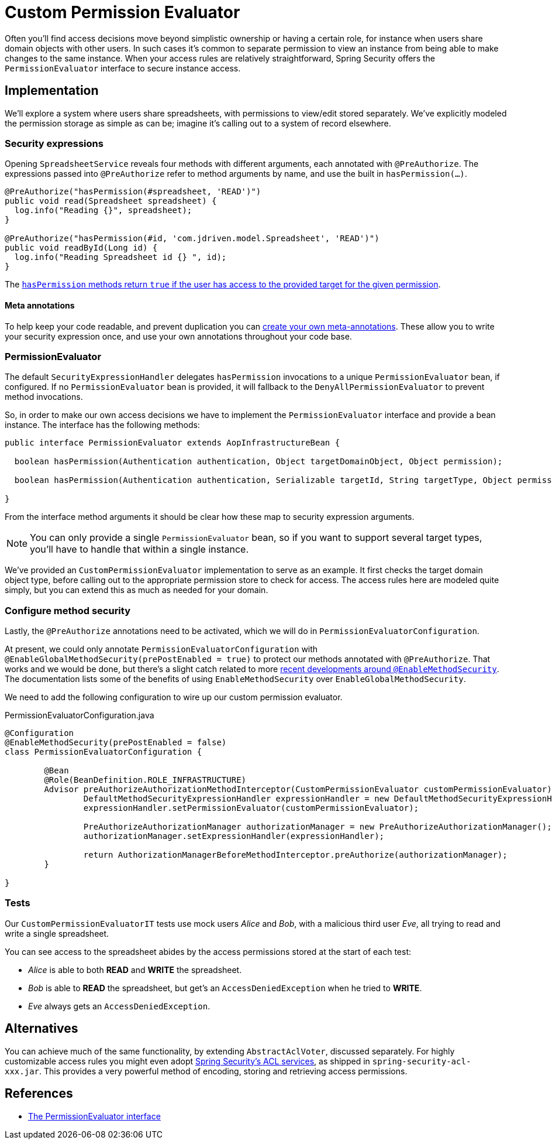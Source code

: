 = Custom Permission Evaluator

Often you'll find access decisions move beyond simplistic ownership or having a certain role, for instance when users share domain objects with other users.
In such cases it's common to separate permission to view an instance from being able to make changes to the same instance.
When your access rules are relatively straightforward, Spring Security offers the `PermissionEvaluator` interface to secure instance access.

== Implementation
We'll explore a system where users share spreadsheets, with permissions to view/edit stored separately.
We've explicitly modeled the permission storage as simple as can be; imagine it's calling out to a system of record elsewhere.

=== Security expressions
Opening `SpreadsheetService` reveals four methods with different arguments, each annotated with `@PreAuthorize`.
The expressions passed into `@PreAuthorize` refer to method arguments by name, and use the built in `hasPermission(...)`.

[source,java]
----
@PreAuthorize("hasPermission(#spreadsheet, 'READ')")
public void read(Spreadsheet spreadsheet) {
  log.info("Reading {}", spreadsheet);
}

@PreAuthorize("hasPermission(#id, 'com.jdriven.model.Spreadsheet', 'READ')")
public void readById(Long id) {
  log.info("Reading Spreadsheet id {} ", id);
}
----

The https://docs.spring.io/spring-security/reference/5.7.2/servlet/authorization/expression-based.html#el-common-built-in[`hasPermission` methods return `true` if the user has access to the provided target for the given permission].

==== Meta annotations
To help keep your code readable, and prevent duplication you can
https://docs.spring.io/spring-security/reference/5.7.2/servlet/authorization/expression-based.html#_method_security_meta_annotations[create your own meta-annotations].
These allow you to write your security expression once, and use your own annotations throughout your code base.

=== PermissionEvaluator
The default `SecurityExpressionHandler` delegates `hasPermission` invocations to a unique  `PermissionEvaluator` bean, if configured.
If no `PermissionEvaluator` bean is provided, it will fallback to the `DenyAllPermissionEvaluator` to prevent method invocations.

So, in order to make our own access decisions we have to implement the `PermissionEvaluator` interface and provide a bean instance.
The interface has the following methods:
[source,java]
----
public interface PermissionEvaluator extends AopInfrastructureBean {

  boolean hasPermission(Authentication authentication, Object targetDomainObject, Object permission);

  boolean hasPermission(Authentication authentication, Serializable targetId, String targetType, Object permission);

}
----
From the interface method arguments it should be clear how these map to security expression arguments.

NOTE: You can only provide a single `PermissionEvaluator` bean, so if you want to support several target types, you'll have to handle that within a single instance.

We've provided an `CustomPermissionEvaluator` implementation to serve as an example.
It first checks the target domain object type, before calling out to the appropriate permission store to check for access.
The access rules here are modeled quite simply, but you can extend this as much as needed for your domain.

=== Configure method security
Lastly, the `@PreAuthorize` annotations need to be activated, which we will do in `PermissionEvaluatorConfiguration`.

At present, we could only annotate `PermissionEvaluatorConfiguration` with `@EnableGlobalMethodSecurity(prePostEnabled = true)` to protect our methods annotated with `@PreAuthorize`.
That works and we would be done, but there's a slight catch related to more https://docs.spring.io/spring-security/reference/5.7.2/servlet/authorization/method-security.html#_enablemethodsecurity[recent developments around `@EnableMethodSecurity`].
The documentation lists some of the benefits of using `EnableMethodSecurity` over `EnableGlobalMethodSecurity`.

We need to add the following configuration to wire up our custom permission evaluator.

.PermissionEvaluatorConfiguration.java
[source,java]
----
@Configuration
@EnableMethodSecurity(prePostEnabled = false)
class PermissionEvaluatorConfiguration {

	@Bean
	@Role(BeanDefinition.ROLE_INFRASTRUCTURE)
	Advisor preAuthorizeAuthorizationMethodInterceptor(CustomPermissionEvaluator customPermissionEvaluator) {
		DefaultMethodSecurityExpressionHandler expressionHandler = new DefaultMethodSecurityExpressionHandler();
		expressionHandler.setPermissionEvaluator(customPermissionEvaluator);

		PreAuthorizeAuthorizationManager authorizationManager = new PreAuthorizeAuthorizationManager();
		authorizationManager.setExpressionHandler(expressionHandler);

		return AuthorizationManagerBeforeMethodInterceptor.preAuthorize(authorizationManager);
	}

}
----

=== Tests
Our `CustomPermissionEvaluatorIT` tests use mock users _Alice_ and _Bob_, with a malicious third user _Eve_, all trying to read and write a single spreadsheet.

You can see access to the spreadsheet abides by the access permissions stored at the start of each test:

- _Alice_ is able to both *READ* and *WRITE* the spreadsheet.
- _Bob_ is able to *READ* the spreadsheet, but get's an `AccessDeniedException` when he tried to *WRITE*.
- _Eve_ always gets an `AccessDeniedException`.


== Alternatives
You can achieve much of the same functionality, by extending `AbstractAclVoter`, discussed separately.
For highly customizable access rules you might even adopt
https://docs.spring.io/spring-security/reference/5.7.2/servlet/authorization/acls.html[Spring Security’s ACL services], as shipped in `spring-security-acl-xxx.jar`.
This provides a very powerful method of encoding, storing and retrieving access permissions.

== References
- https://docs.spring.io/spring-security/reference/5.7.2/servlet/authorization/expression-based.html#el-permission-evaluator[The PermissionEvaluator interface]

